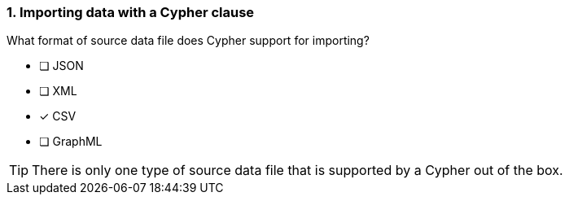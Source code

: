 [.question]
=== 1. Importing data with a Cypher clause

What format of source data file does Cypher support for importing?

* [ ] JSON
* [ ] XML
* [x] CSV
* [ ] GraphML

[TIP]
====
There is only one type of source data file that is supported by a Cypher out of the box.
====